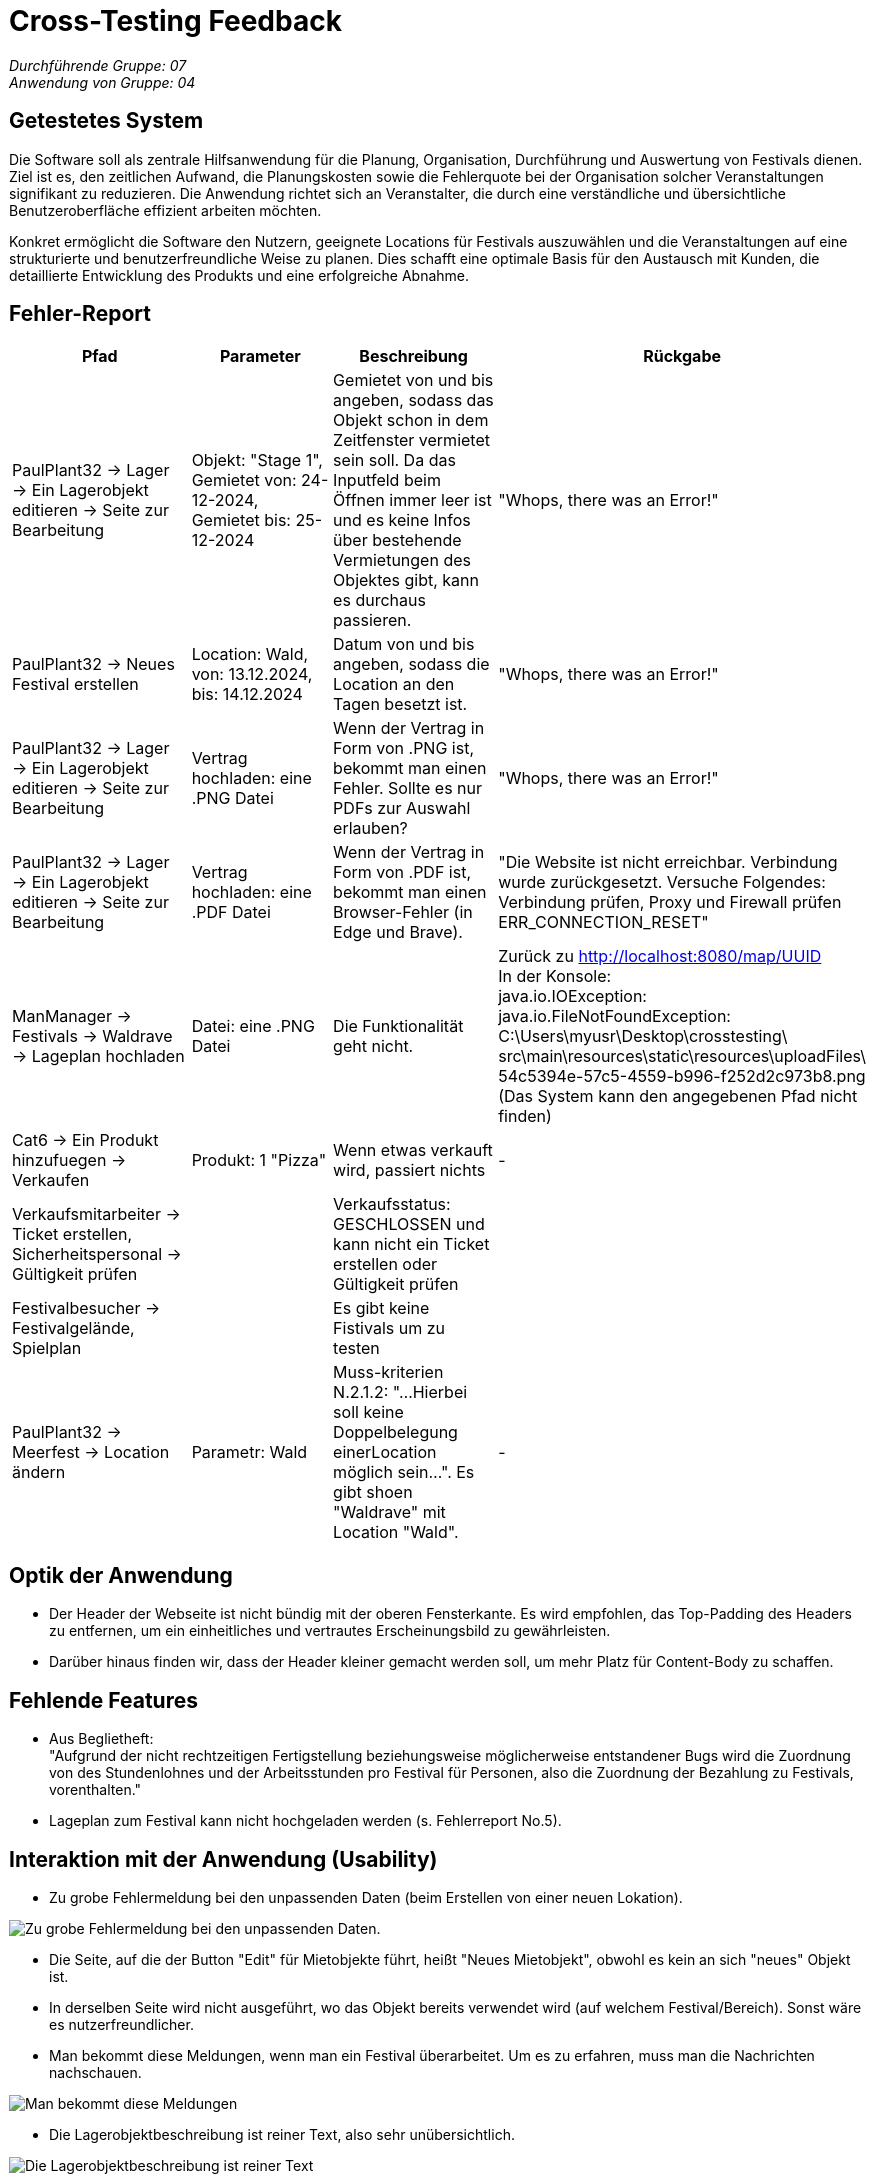 = Cross-Testing Feedback

__Durchführende Gruppe: 07__ +
__Anwendung von Gruppe: 04__

== Getestetes System
Die Software soll als zentrale Hilfsanwendung für die Planung, Organisation, Durchführung und Auswertung von Festivals dienen. Ziel ist es, den zeitlichen Aufwand, die Planungskosten sowie die Fehlerquote bei der Organisation solcher Veranstaltungen signifikant zu reduzieren. Die Anwendung richtet sich an Veranstalter, die durch eine verständliche und übersichtliche Benutzeroberfläche effizient arbeiten möchten.

Konkret ermöglicht die Software den Nutzern, geeignete Locations für Festivals auszuwählen und die Veranstaltungen auf eine strukturierte und benutzerfreundliche Weise zu planen. Dies schafft eine optimale Basis für den Austausch mit Kunden, die detaillierte Entwicklung des Produkts und eine erfolgreiche Abnahme.

== Fehler-Report
// See http://asciidoctor.org/docs/user-manual/#tables
[options="header"]
|===
|Pfad |Parameter |Beschreibung |Rückgabe

|PaulPlant32 -> Lager -> Ein Lagerobjekt editieren -> Seite zur Bearbeitung 
|Objekt: "Stage 1", Gemietet von: 24-12-2024, Gemietet bis: 25-12-2024 
|Gemietet von und bis angeben, sodass das Objekt schon in dem Zeitfenster vermietet sein soll. Da das Inputfeld beim Öffnen immer leer ist und es keine Infos über bestehende Vermietungen des Objektes gibt, kann es durchaus passieren.
|"Whops, there was an Error!"

|PaulPlant32 -> Neues Festival erstellen 
| Location: Wald, von: 13.12.2024, bis: 14.12.2024 
|Datum von und bis angeben, sodass die Location an den Tagen besetzt ist. 
|"Whops, there was an Error!"

|PaulPlant32 -> Lager -> Ein Lagerobjekt editieren -> Seite zur Bearbeitung 
|Vertrag hochladen: eine .PNG Datei
|Wenn der Vertrag in Form von .PNG ist, bekommt man einen Fehler. Sollte es nur PDFs zur Auswahl erlauben?
|"Whops, there was an Error!"

|PaulPlant32 -> Lager -> Ein Lagerobjekt editieren -> Seite zur Bearbeitung 
|Vertrag hochladen: eine .PDF Datei
|Wenn der Vertrag in Form von .PDF ist, bekommt man einen Browser-Fehler (in Edge und Brave).
|"Die Website ist nicht erreichbar. Verbindung wurde zurückgesetzt. Versuche Folgendes:
Verbindung prüfen, Proxy und Firewall prüfen +
ERR_CONNECTION_RESET"

|ManManager -> Festivals -> Waldrave -> Lageplan hochladen
|Datei: eine .PNG Datei
|Die Funktionalität geht nicht.
|Zurück zu http://localhost:8080/map/UUID +
In der Konsole: +
java.io.IOException: java.io.FileNotFoundException: +
C:\Users\myusr\Desktop\crosstesting\ + 
src\main\resources\static\resources\uploadFiles\ +
54c5394e-57c5-4559-b996-f252d2c973b8.png +
(Das System kann den angegebenen Pfad nicht finden)

|Cat6 -> Ein Produkt hinzufuegen -> Verkaufen 
|Produkt: 1 "Pizza"
|Wenn etwas verkauft wird, passiert nichts
|-

|Verkaufsmitarbeiter -> Ticket erstellen, Sicherheitspersonal -> Gültigkeit prüfen
|
|Verkaufsstatus: GESCHLOSSEN und kann nicht ein Ticket erstellen oder Gültigkeit prüfen
|

|Festivalbesucher -> Festivalgelände, Spielplan
|
|Es gibt keine Fistivals um zu testen
|

|PaulPlant32 -> Meerfest -> Location ändern
|Parametr: Wald
|Muss-kriterien N.2.1.2: "...Hierbei soll keine Doppelbelegung einerLocation möglich sein...". Es gibt shoen "Waldrave" mit Location "Wald".
|-

|===

== Optik der Anwendung
- Der Header der Webseite ist nicht bündig mit der oberen Fensterkante. Es wird empfohlen, das Top-Padding des Headers zu entfernen, um ein einheitliches und vertrautes Erscheinungsbild zu gewährleisten. 
- Darüber hinaus finden wir, dass der Header kleiner gemacht werden soll, um mehr Platz für Content-Body zu schaffen. 


== Fehlende Features
- Aus Beglietheft: +
"Aufgrund der nicht rechtzeitigen Fertigstellung beziehungsweise möglicherweise entstandener Bugs wird die Zuordnung von des Stundenlohnes und der Arbeitsstunden pro Festival für Personen, also die Zuordnung der Bezahlung zu Festivals, vorenthalten."

- Lageplan zum Festival kann nicht hochgeladen werden (s. Fehlerreport No.5).

== Interaktion mit der Anwendung (Usability)
- Zu grobe Fehlermeldung bei den unpassenden Daten (beim Erstellen von einer neuen Lokation).

image::./models/images/Cockandballshire.jpg[Zu grobe Fehlermeldung bei den unpassenden Daten.]

- Die Seite, auf die der Button "Edit" für Mietobjekte führt, heißt "Neues Mietobjekt", obwohl es kein an sich "neues" Objekt ist.

- In derselben Seite wird nicht ausgeführt, wo das Objekt bereits verwendet wird (auf welchem Festival/Bereich). Sonst wäre es nutzerfreundlicher.

- Man bekommt diese Meldungen, wenn man ein Festival überarbeitet. Um es zu erfahren, muss man die Nachrichten nachschauen.

image::./models/images/crosstesting_weirdmail.png[Man bekommt diese Meldungen, wenn man ein Festival überarbeitet. Um es zu erfahren, muss man die Nachrichten nachschauen]

- Die Lagerobjektbeschreibung ist reiner Text, also sehr unübersichtlich.

image::./models/images/crosstesting_weirdtext.png[Die Lagerobjektbeschreibung ist reiner Text, also sehr unübersichtlich.]

- Die Seite "Location bearbeiten" hat keine Beschreibung von Feldern, die man bearbeiten kann. Somit sind die Daten schwer ablesbar.

image::./models/images/crosstesting_nofielddescription.png[Die Seite "Location bearbeiten" hat keine Beschreibung von Feldern, die man bearbeiten kann. Somit sind die Daten schwer ablesbar.]

- Die Spalte "Bereiche" in Festivaldetailübersicht trägt keine (offensichtliche) Information.

image::./models/images/crosstesting_weirdcollumn.png[Die Spalte "Bereiche" in Festivaldetailübersicht trägt keine (offensichtliche) Information.]

- Der Text hier lädt sich nicht korrekt in der Tabelle in Mietobjekten der Festival.

image::./models/images/kaZantip_lagerobj_isEmpty.jpg[??lager_objects.isEmpty_en??]




== Verbesserungsvorschläge
* Was kann noch weiter verbessert werden?

